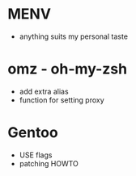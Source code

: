 * MENV
  - anything suits my personal taste
* omz - oh-my-zsh
  - add extra alias
  - function for setting proxy
* Gentoo
  - USE flags
  - patching HOWTO
